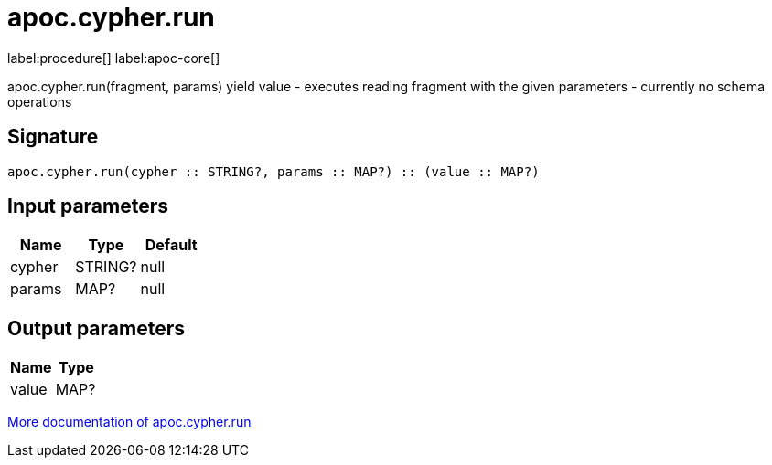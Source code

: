 ////
This file is generated by DocsTest, so don't change it!
////

= apoc.cypher.run
:description: This section contains reference documentation for the apoc.cypher.run procedure.

label:procedure[] label:apoc-core[]

[.emphasis]
apoc.cypher.run(fragment, params) yield value - executes reading fragment with the given parameters - currently no schema operations

== Signature

[source]
----
apoc.cypher.run(cypher :: STRING?, params :: MAP?) :: (value :: MAP?)
----

== Input parameters
[.procedures, opts=header]
|===
| Name | Type | Default 
|cypher|STRING?|null
|params|MAP?|null
|===

== Output parameters
[.procedures, opts=header]
|===
| Name | Type 
|value|MAP?
|===

xref::cypher-execution/index.adoc[More documentation of apoc.cypher.run,role=more information]

